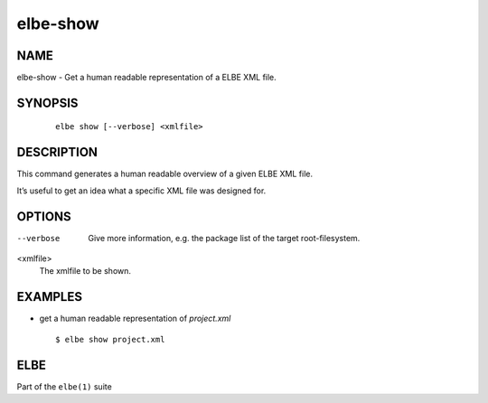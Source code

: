 ************************
elbe-show
************************

NAME
====

elbe-show - Get a human readable representation of a ELBE XML file.

SYNOPSIS
========

   ::

      elbe show [--verbose] <xmlfile>

DESCRIPTION
===========

This command generates a human readable overview of a given ELBE XML
file.

It’s useful to get an idea what a specific XML file was designed for.

OPTIONS
=======

--verbose
   Give more information, e.g. the package list of the target
   root-filesystem.

<xmlfile>
   The xmlfile to be shown.

EXAMPLES
========

-  get a human readable representation of *project.xml*

   ::

      $ elbe show project.xml

ELBE
====

Part of the ``elbe(1)`` suite
